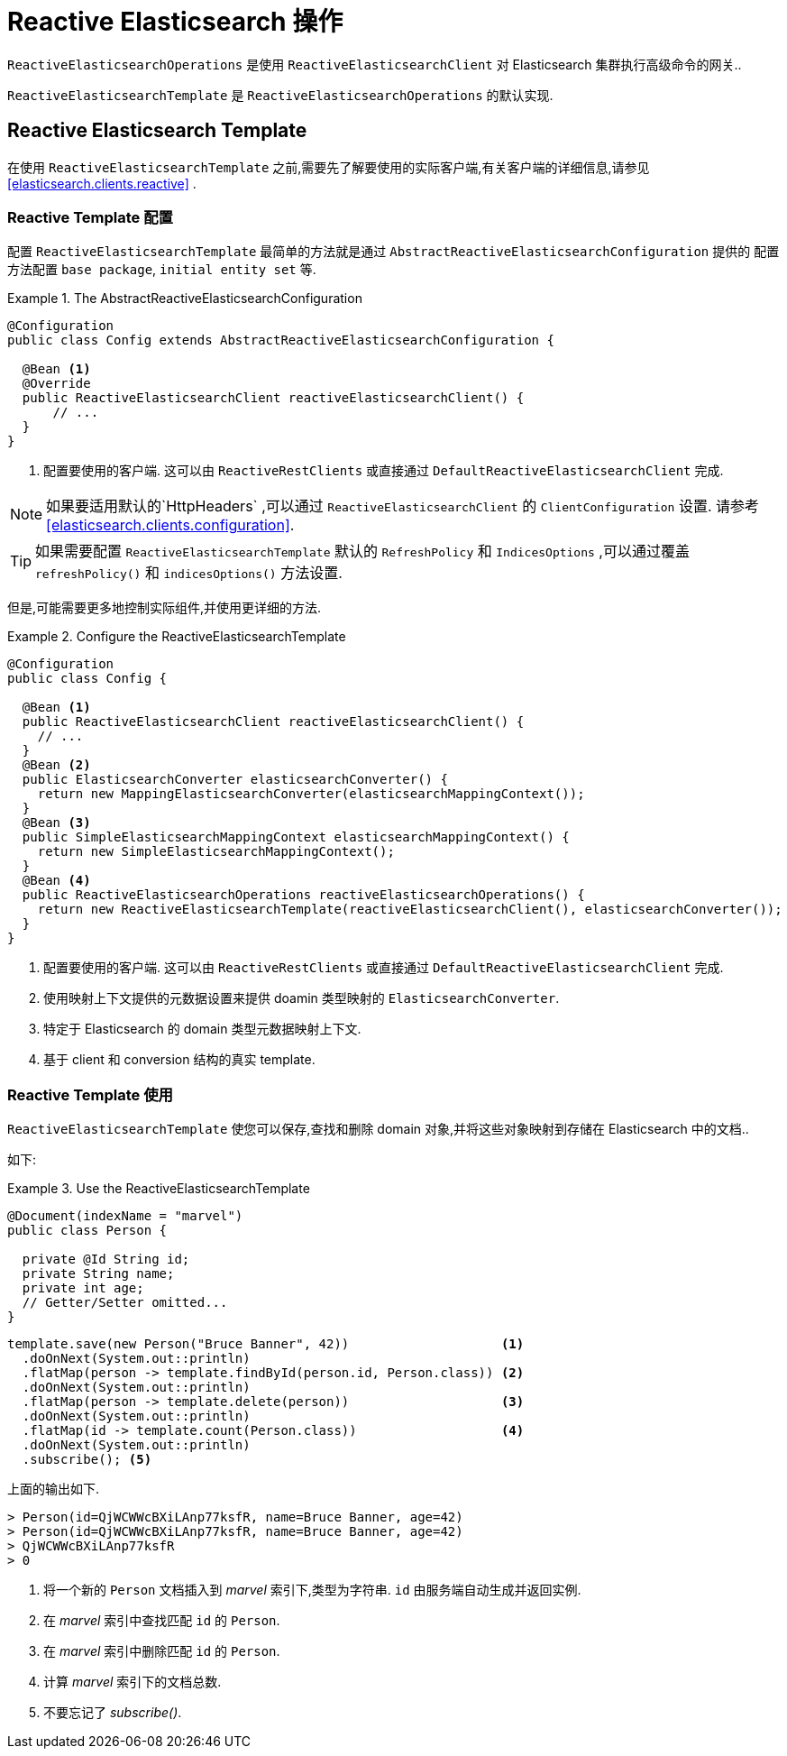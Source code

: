 [[elasticsearch.reactive.operations]]
= Reactive Elasticsearch 操作

`ReactiveElasticsearchOperations` 是使用 `ReactiveElasticsearchClient` 对 Elasticsearch 集群执行高级命令的网关..

`ReactiveElasticsearchTemplate` 是 `ReactiveElasticsearchOperations` 的默认实现.

[[elasticsearch.reactive.template]]
== Reactive Elasticsearch Template

在使用 `ReactiveElasticsearchTemplate` 之前,需要先了解要使用的实际客户端,有关客户端的详细信息,请参见  <<elasticsearch.clients.reactive>> .

[[elasticsearch.reactive.template.configuration]]
=== Reactive Template 配置

配置 `ReactiveElasticsearchTemplate` 最简单的方法就是通过 `AbstractReactiveElasticsearchConfiguration` 提供的
配置方法配置 `base package`, `initial entity set` 等.

.The AbstractReactiveElasticsearchConfiguration
====
[source,java]
----
@Configuration
public class Config extends AbstractReactiveElasticsearchConfiguration {

  @Bean <1>
  @Override
  public ReactiveElasticsearchClient reactiveElasticsearchClient() {
      // ...
  }
}
----
<1> 配置要使用的客户端. 这可以由 `ReactiveRestClients` 或直接通过 `DefaultReactiveElasticsearchClient` 完成.
====

NOTE: 如果要适用默认的`HttpHeaders` ,可以通过  `ReactiveElasticsearchClient` 的 `ClientConfiguration` 设置. 请参考 <<elasticsearch.clients.configuration>>.

TIP: 如果需要配置 `ReactiveElasticsearchTemplate` 默认的 `RefreshPolicy` 和 `IndicesOptions` ,可以通过覆盖 `refreshPolicy()` 和 `indicesOptions()` 方法设置.

但是,可能需要更多地控制实际组件,并使用更详细的方法.

.Configure the ReactiveElasticsearchTemplate
====
[source,java]
----
@Configuration
public class Config {

  @Bean <1>
  public ReactiveElasticsearchClient reactiveElasticsearchClient() {
    // ...
  }
  @Bean <2>
  public ElasticsearchConverter elasticsearchConverter() {
    return new MappingElasticsearchConverter(elasticsearchMappingContext());
  }
  @Bean <3>
  public SimpleElasticsearchMappingContext elasticsearchMappingContext() {
    return new SimpleElasticsearchMappingContext();
  }
  @Bean <4>
  public ReactiveElasticsearchOperations reactiveElasticsearchOperations() {
    return new ReactiveElasticsearchTemplate(reactiveElasticsearchClient(), elasticsearchConverter());
  }
}
----
<1> 配置要使用的客户端. 这可以由 `ReactiveRestClients` 或直接通过 `DefaultReactiveElasticsearchClient` 完成.
<2> 使用映射上下文提供的元数据设置来提供 doamin 类型映射的 `ElasticsearchConverter`.
<3> 特定于 Elasticsearch 的 domain 类型元数据映射上下文.
<4> 基于 client 和 conversion 结构的真实 template.
====

[[elasticsearch.reactive.template.usage]]
=== Reactive Template 使用

`ReactiveElasticsearchTemplate` 使您可以保存,查找和删除 domain 对象,并将这些对象映射到存储在 Elasticsearch 中的文档..

如下:

.Use the ReactiveElasticsearchTemplate
====
[source,java]
----
@Document(indexName = "marvel")
public class Person {

  private @Id String id;
  private String name;
  private int age;
  // Getter/Setter omitted...
}
----

[source,java]
----
template.save(new Person("Bruce Banner", 42))                    <1>
  .doOnNext(System.out::println)
  .flatMap(person -> template.findById(person.id, Person.class)) <2>
  .doOnNext(System.out::println)
  .flatMap(person -> template.delete(person))                    <3>
  .doOnNext(System.out::println)
  .flatMap(id -> template.count(Person.class))                   <4>
  .doOnNext(System.out::println)
  .subscribe(); <5>
----

上面的输出如下.

[source,text]
----
> Person(id=QjWCWWcBXiLAnp77ksfR, name=Bruce Banner, age=42)
> Person(id=QjWCWWcBXiLAnp77ksfR, name=Bruce Banner, age=42)
> QjWCWWcBXiLAnp77ksfR
> 0
----
<1> 将一个新的 `Person` 文档插入到 _marvel_ 索引下,类型为字符串. `id` 由服务端自动生成并返回实例.
<2> 在  _marvel_  索引中查找匹配 `id` 的 `Person`.
<3> 在  _marvel_  索引中删除匹配 `id` 的 `Person`.
<4> 计算 _marvel_ 索引下的文档总数.
<5> 不要忘记了 _subscribe()_.
====



